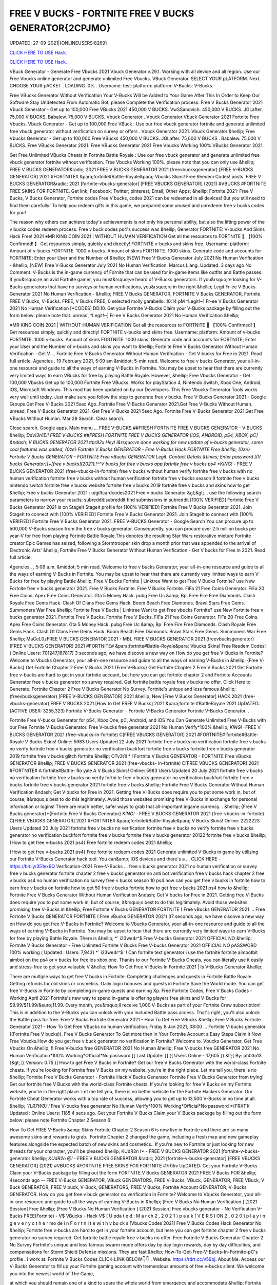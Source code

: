 FREE V BUCKS - FORTNITE FREE V BUCKS GENERATOR{2CPJMO}
~~~~~~~~~~~~
UPDATED: 27-09-2021|{ONLINEUSERS:8269}

`CLICK HERE TO USE Hack. <https://kenhacks.com/vbucks>`__

`CLICK HERE TO USE Hack. <https://kenhacks.com/vbucks>`__



VBuck Generator - Generate Free Vbucks 2021 Vbuck Generator v.29.1. Working with all device and all region. Use our Free Vbucks online generator and generate unlimited Free Vbucks. VBuck Generator. SELECT YOUR pLATFORM. Next. CHOOSE YOUR pACKET . LOADING. 0% . Username: test: platform: platform: V-Bucks: V-Bucks. 






Free VBucks Generator Without Verification Your V-Bucks Will be Added to Your Game After This In Order to Keep Our Software Stay Undetected From Automatic Bot, please Complete the Verification process. Free V Bucks Generator 2021 Vbuck Generator - Get up to 100,000 Free VBucks 2021 450,000 V BUCKS. VwSSandvich. 450,000 V BUCKS. JGLafter. 75,000 V BUCKS. Babalew. 75,000 V BUCKS. Vbuck Generator . Vbuck Generator Vbuck Generator 2021 Fortnite Free Vbucks. Vbuck Generator - Get up to 100,000 Free VBuck : Use our free vbuck generator fortnite and generate unlimited free vbuck generator without verification on survey or offers . Vbuck Generator 2021. Vbuck Generator &hellip; Free Vbucks Generator - Get up to 100,000 Free VBucks 450,000 V BUCKS. JGLafter. 75,000 V BUCKS . Babalew. 75,000 V BUCKS. Free VBucks Generator 2021. Free VBucks Generator 2021 Free Vbucks Working 100% VBucks Generator 2021.



Get Free Unlimited VBucks Cheats in Fortnite Battle Royale : Use our free vbuck generator and generate unlimited free vbuck generator fortnite without verification. Free Vbucks Working 100%. please note that you can only use &hellip; FREE V BUCKS GENERATOR&radic; 2021 FREE V BUCKS GENERATOR 2021 (freevbucksgenerator) [FREE V-BUCKS GENERATOR] 2021 #FORTNITE# &para;fortnite#Battle-Royale&para; Vbucks Skins! Free Reedem Codes! posts. FREE V BUCKS GENERATOR&radic; 2021 [fortnite-vbucks-generator] [FREE VBUCKS GENERATOR] (2021) #VBUCKS #FORTNITE FREE SKINS FOR FORTNITE. Get link; Facebook; Twitter; pinterest; Email; Other Apps; &hellip; Fortnite 2021: Free V Bucks, V Bucks Generator, Fortnite codes Free V bucks, codes 2021 can be redeemed in all devices! But you still need to find them carefully! To help you redeem gifts in this game, we prepared some unused and unredeem free v bucks codes for you!

The reason why others can achieve today's achievements is not only his personal ability, but also the lifting power of the v bucks codes redeem process. Free v buck codes ps4's success was &hellip; Generator FORTNITE: V-bucks And Skins Hack Free! 2021 ※MR KING COIN 2021 | WITHOUT HUMAN VERIFICATION Get all the resources to FORTNITE 🥇 【100% Confirmed! 】 Get resources simply, quickly and directly! FORTNITE v-bucks and skins free. Username: platform: Amount of v-bucks FORTNITE. 1000 v-bucks. Amount of skins FORTNITE. 1000 skins. Generate code and accounts for FORTNITE; Enter your User and the Number of &hellip; [NEW] Free V-Bucks Generator July 2021 No Human Verification - &hellip; [NEW] Free V-Bucks Generator July 2021 No Human Verification. Marcus Liang. Updated: 3 days ago No Comment. V-Bucks is the in-game currency of Fornite that can be used for in-game items like outfits and Battle passes. If you&rsquo;re an avid Fortnite gamer, you must&rsquo;ve heard of V-Bucks generators. If you&rsquo;re looking for V-Bucks generators that have no surveys or human verifications, you&rsquo;re in the right &hellip; Legit Fr-ee V Bucks Generator 2021 No Human Verification - &hellip; FREE V Bucks GENERATOR, FORTNITE V Bucks GENERATOR, Fortnite FREE V Bucks, V-Bucks. FREE, V Bucks FREE, 0 selected molly garabello. 10:14 pM ^Legit!~] Fr-ee V Bucks Generator 2021 No Human Verification [*CODES] DD.10. Get your Fortnite V-Bucks Claim your V-Bucks package by filling out the form below: please note that. unread, ^Legit!~] Fr-ee V Bucks Generator 2021 No Human Verification &hellip;

※MR KING COIN 2021 | WITHOUT HUMAN VERIFICATION Get all the resources to FORTNITE 🥇 【100% Confirmed! 】 Get resources simply, quickly and directly! FORTNITE v-bucks and skins free. Username: platform: Amount of v-bucks FORTNITE. 1000 v-bucks. Amount of skins FORTNITE. 1000 skins. Generate code and accounts for FORTNITE; Enter your User and the Number of v-bucks and skins you want to &hellip; Fortnite Free V Bucks Generator Without Human Verification - Get V ... Fortnite Free V Bucks Generator Without Human Verification - Get V bucks for Free in 2021. Read full article. Agencies . 19 February 2021, 5:09 am &middot; 5-min read. Welcome to free v bucks Generator, your all-in-one resource and guide to all the ways of earning V-Bucks in Fortnite. You may be upset to hear that there are currently very limited ways to earn VBucks for free by playing Battle Royale. However, &hellip; Free Vbucks Generator - Get 100,000 Vbucks Get up to 100,000 Fortnite Free VBucks. Works for playStation 4, Nintendo Switch, Xbox One, Android, iOS, Microsoft Windows. This mod has been updated on by our Developers. This Free Vbucks Generator Tools works very well until today. Just make sure you follow the step to generate free v bucks. Free V-Bucks Generator 2021 - Google Groups Get Free V-Bucks 2021 5sec Ago..Fortnite Free V-Bucks Generator 2021.Get Free V-Bucks Without Human. unread, Free V-Bucks Generator 2021. Get Free V-Bucks 2021 5sec Ago..Fortnite Free V-Bucks Generator 2021.Get Free VBucks Without Human. Mar 29 Search. Clear search.

Close search. Google apps. Main menu ... FREE V-BUCKS ##FRESH FORTNITE FREE V BUCKS GENERATOR - V BUCKS &hellip; *DaVl3n1E!! FREE V-BUCKS ##FRESH FORTNITE FREE V BUCKS GENERATOR [IOS, ANDROID, pS4, XBOX, pC] &ndash; V BUCKS GENERATOR 2021 #pr92x Hey! I&rsquo;ve done working for new update of v-bucks generator, some cool features was added, {0ze} Fortnite V Bucks GENERATOR - Free V-Bucks Hack FORTNITE Free &hellip; {0ze} Fortnite V Bucks GENERATOR - FORTNITE Free vBucks GENERATOR Legit. Contact Details &times; Enter password [(V bucks Generator)]+[free v bucks][2021].!^^V bucks for free v bucks app fortnite free v bucks ps4 *KING!* - FREE V BUCKS GENERATOR 2021 (free-vbucks-in-fortnite) free v bucks without human verify fortnite free v bucks with no human verification fortnite free v bucks without human verification fortnite free v bucks season 9 fortnite free v bucks nintendo switch fortnite free v bucks website fortnite free v bucks 2019 fortnite free v bucks and skins how to get &hellip; Free v bucks Generator 2021 : u/giftcardcodes2021 Free v bucks Generator &gt;&gt;... use the following search parameters to narrow your results: subreddit:subreddit find submissions in subreddit [100% VERIFIED] Fortnite Free V Bucks Generator 2021 is on StageIt StageIt profile for [100% VERIFIED] Fortnite Free V Bucks Generator 2021. Join StageIt to connect with [100% VERIFIED] Fortnite Free V Bucks Generator 2021. Join StageIt to connect with [100% VERIFIED] Fortnite Free V Bucks Generator 2021. FREE V-BUCKS Generator - Google Search You can procure up to 500,000 V-Bucks season from the free v bucks generator. Consequently, you can procure over 2.5 million bucks per year-V for free from playing Fortnite Battle Royale.This denotes the resulting Star Wars restorative mixture Fortnite creator Epic Games has seized, following a Stormtrooper skin drop a month prior that was appended to the arrival of Electronic Arts' &hellip; Fortnite Free V Bucks Generator Without Human Verification - Get V bucks for Free in 2021. Read full article.

Agencies . , 5:09 a.m. &middot; 5 min read. Welcome to free v bucks Generator, your all-in-one resource and guide to all the ways of earning V-Bucks in Fortnite. You may be upset to hear that there are currently very limited ways to earn V-Bucks for free by playing Battle &hellip; Free V Bucks Fortnite | Linktree Want to get Free V Bucks Fortnite? use New Fortnite free v bucks generator 2021. Free V Bucks Fortnite. Free V Bucks Fortnite. FiFa 21 Free Coins Generator. FiFa 20 Free Coins. Apex Free Coins Generator. Gta 5 Money Hack. pubg Free Uc &amp; Bp. Free Fire Free Diamonds. Clash Royale Free Gems Hack. Clash Of Clans Free Gems Hack. Boom Beach Free Diamonds. Brawl Stars Free Gems. Summoners War Free &hellip; Fortnite Free V Bucks | Linktree Want to get Free vbucks Fortnite? use New Fortnite free v bucks generator 2021. Fortnite Free V Bucks. Fortnite Free V Bucks. FiFa 21 Free Coins Generator. FiFa 20 Free Coins. Apex Free Coins Generator. Gta 5 Money Hack. pubg Free Uc &amp; Bp. Free Fire Free Diamonds. Clash Royale Free Gems Hack. Clash Of Clans Free Gems Hack. Boom Beach Free Diamonds. Brawl Stars Free Gems. Summoners War Free &hellip; MaCeL0zFREE V BUCKS GENERATOR 2021 - MBL FREE V BUCKS GENERATOR 2021 (freevbucksgenerator) [FREE V-BUCKS GENERATOR] 2021 #FORTNITE# &para;fortnite#Battle-Royale&para; Vbucks Skins! Free Reedem Codes! ( Online Users: 701247,167817) 3 seconds ago, we have discove a new way on How do you get free V-Bucks in Fortnite? Welcome to Vbucks Generator, your all-in-one resource and guide to all the ways of earning V-Bucks in &hellip; {Free V-Bucks} Get Fortnite Chapter 2 Free V Bucks 2021 {Free V-Bucks} Get Fortnite Chapter 2 Free V Bucks 2021 Get Fortnite free v-bucks are hard to get in your fortnite account, but here you can get fortnite chapter 2 and Fortnite Accounts Generator free v bucks generator no survey required. Get fortnite battle royale free v bucks no offer. Click Here to Generate. Fortnite Chapter 2 Free V Bucks Generator No Survey. Fortnite's unique and less famous &hellip; (freevbucksgenerator) [FREE V-BUCKS GENERATOR] 2021 &hellip; New [Free V Bucks Generator] HACK 2021 (free-vbucks-generator) FREE V BUCKS 2021 [How to Get FREE V Bucks] 2021 &para;fortnite #BattleRoyale 2021 UpDATED: (ACTIVE USER: 3255,323) Fortnite V-Bucks Generator - Fortnite V-Bucks Generator Fortnite V-Bucks Generator. .

Fortnite Free V-bucks Generator for pS4, Xbox One, pC, Android, and iOS You Can Generate Unlimited Free V-Bucks with our Free Fortnite V-Bucks Generator. Free V-bucks free generator 2021 No Human Verify*100% &hellip; *KING!* -FREE V BUCKS GENERATOR 2021 (free-vbucks-in-fortnite) C[FREE VBUCKS GENERATOR] 2021 #FORTNITE# fortnite#Battle-Royale V Bucks Skins! Online: 5983 Users Updated 22 July 2021 fortnite free v bucks no verification fortnite free v bucks no verify fortnite free v bucks generator no verification buckfort fortnite free v bucks fortnite free v bucks generator 2019 fortnite free v bucks glitch fortnite &hellip; OTv3t1l * ! Fortnite V Bucks GENERATOR - FORTNITE Free vBucks GENERATOR &hellip; FREE V BUCKS GENERATOR 2021 (free-vbucks- in-fortnite) C[FREE VBUCKS GENERATOR] 2021 #FORTNITE# A fortnite#Battle- Ro yale A V Bucks Skins! Online: 5983 Users Updated 20 July 2021 fortnite free v bucks no verification fortnite free v bucks no verify fortni te free v bucks generator no verification buckfort fortnite f ree v bucks fortnite free v bucks generator 2021 fortnite free v bucks &hellip; Fortnite Free V Bucks Generator Without Human Verification &ndash; Get V bucks for Free in 2021. Getting free V-Bucks does require you to put some work in, but of course, it&rsquo;s best to do this legitimately. Avoid those websites promising free V-Bucks in exchange for personal information or logins! There are much better, safer ways to grab that all-important ingame currency. . &hellip; {Free V Bucks generator}*{Fortnite Free V Bucks Generator} *KING!* - FREE V BUCKS GENERATOR 2021 (free-vbucks-in-fortnite) Ć[FREE VBUCKS GENERATOR] 2021 #FORTNITE# &para;fortnite#Battle-Royale&para; V Bucks Skins! Online: 2222223 Users Updated 20 July 2021 fortnite free v bucks no verification fortnite free v bucks no verify fortnite free v bucks generator no verification buckfort fortnite free v bucks fortnite free v bucks generator 20122 fortnite free v bucks &hellip; {How to get free v-bucks 2021 ps4} Free fortnite redeem codes 2021 &hellip;

{How to get free v-bucks 2021 ps4} Free fortnite redeem codes 2021 Generate unlimited V-Bucks in game by utilizing our Fortnite V-Bucks Generator hack tool. You can&amp; iOS devices and there's a ... CLICK HERE - https://bit.ly/351ex6Q Verification-2021 Free-V-Bucks ... free v bucks generator 2021 no human verification or survey free v bucks generator fortnite chapter 2 free v bucks generator no anti bot verification free v bucks hack chapter 2 free v bucks ps4 no human verification no survey free v bucks season 10 ps4 how can you get free v bucks in fortnite how to earn free v bucks on fortnite how to get 50 free v bucks fortnite how to get free v bucks 2021 ps4 how to &hellip; Fortnite Free V Bucks Generator Without Human Verification &ndash; Get V bucks for Free in 2021. Getting free V-Bucks does require you to put some work in, but of course, it&rsquo;s best to do this legitimately. Avoid those websites promising free V-Bucks in &hellip; Free Fortnite V Bucks GENERATOR FORTNITE ( Free vBucks GENERATOR 2021 ... Free Fortnite V Bucks GENERATOR FORTNITE ( Free vBucks GENERATOR 2021) 37 seconds ago, we have discove a new way on How do you get free V-Bucks in Fortnite? Welcome to Vbucks Generator, your all-in-one resource and guide to all the ways of earning V-Bucks in Fortnite. You may be upset to hear that there are currently very limited ways to earn V-Bucks for free by playing Battle Royale. There is &hellip; *` i23we4r^$ Free V-bucks Generator 2021 OFFICIAL NO &hellip; Fortnite V Bucks Generator - Free Unlimted Fortnite V Bucks Free V-bucks Generator 2021 OFFICIAL NO pASSWORD 100% working ( Updated : Users: 7,943} *` i23we4r^$ `! Can fortnite text generator i use the fortnite fortnite aimbotbit aimbot on the ps4 or v bucks for free ios xbox one. Thanks to our Fortnite V-Bucks Cheats, you can literally use it easily and stress-free to get your valuable V &hellip; How To Get Free V-Bucks In Fortnite 2021 | Is V-Bucks Generator &hellip;

There are multiple ways to get free V bucks in Fortnite: Completing challenges and quests in Fortnite Battle Royale. Getting refunds for old skins or cosmetics. Daily login bonuses and quests in Fortnite Save the World mode. You can get free V-Bucks in Fortnite by completing in-game quests and earning Xp. Free Fortnite Codes, Free V Bucks Codes - Working April 2021 Fortnite's new way to spend in-game is offering players free skins and V-Bucks for $9.99/$11.99/&euro;11.99. Every month, you&rsquo;ll receive 1,000 V-Bucks as part of your Fortnite Crew subscription! This is in addition to the V-Bucks you can unlock with your included Battle pass access. That's right, you'll also unlock the Battle pass for free. Free V Bucks Fortnite Generator 2021 - How To Get Free VBucks &hellip; Free V Bucks Fortnite Generator 2021 - How To Get Free VBucks no human verification. Friday 8 Jan 2021, 08:00 ... Fortnite V-bucks generator ((Fortnite Free V bucks)). Free V Bucks Generator To Get more then in Your Fortnite Account a Easy Steps Claim it Now Free Vbucks.How do you get free v buck generator no verification in Fortnite? Welcome to. Vbucks Generator, Get Free Vbucks On &hellip; !! Free V-bucks free GENERATOR 2021 No Human &hellip; Free V-bucks free GENERATOR 2021 No Human Verification*100% Working*Official*No password [{ Last Update: }] ({ Users Online - 17,605 }) &lt;{ By: ph03n1X }&gt; [( Version: 0.75 )] How to get Free V Bucks in Fortnite? Get our free V Bucks Generator with the world-class Fortnite cheats. If you're looking for Fortnite free V Bucks on my website, you're in the right place. Let me tell you, there is no &hellip; Fortnite Free V Bucks Generator - Fortnite Hack V Bucks Generator Fortnite Free V Bucks Generator from trying! Get our fortnite free V Bucks with the world-class Fortnite cheats. If you're looking for free V Bucks on my Fortnite website, you're in the right place. Let me tell you, there is no better website for the Fortnite Hackers Generator. Our Fortnite Cheat Generator works with a top rate of success, allowing you to get up to 13,500 V-Bucks in no time at all. &hellip; *`{LR7W8}`!* Free V-bucks free generator No Human Verify*100% Working*Official*No password *{FRXT1( Updated : Online Users: 1185 4 secs ago. Get your Fortnite V-Bucks Claim your V-Bucks package by filling out the form below: please note Fortnite Chapter 2 Season 6:

How To Get FREE V-Bucks &amp; Skins Fortnite Chapter 2 Season 6 is now live in Fortnite and there are so many awesome skins and rewards to grab.. Fortnite Chapter 2 changed the game, including a fresh map and new gameplay features alongside the expected batch of new skins and cosmetics.. If you're new to Fortnite or just looking for new threads for your character, you'll be pleased &hellip; KUdR2n !* - FREE V BUCKS GENERATOR 2021 [fortnite-v-bucks-generator &hellip; *KUdR2n @!* - FREE V BUCKS GENERATOR &radic; 2021 [fortnite-v-bucks-generator] [FREE VBUCKS GENERATOR] (2021) #VBUCKS #FORTNITE FREE SKINS FOR FORTNITE #7r0tiv UpDATED: Get your Fortnite V-Bucks Claim your V-Bucks package by filling out the form FORTNITE V Bucks GENERATOR 2021 FREE V Bucks FOR &hellip; 4seconds ago -- FREE V-Bucks GENERATOR, VBuck GENERATORS, FREE V-Bucks, VBuck, GENERATOR, FREE VBuck, V Buck GENERATOR, FREE V buck, V-Buck, GENERATORS, FREE V Bucks, Fortnite Account GENERATOR, V-Bucks GENERATOR. How do you get free v buck generator no verification in Fortnite? Welcome to Vbucks Generator, your all-in-one resource and guide to all the ways of earning V-Bucks in &hellip; [Free V Bucks No Human Verification ] [2021 Session] Free &hellip; [Free V Bucks No Human Verification ] [2021 Session] Free vbucks generator - No Verification V-Bucks FREE(Fortnite) - V$ VBucks - Hack V$ ( U pda t e d : M a r ch 2 , 2 0 2 1 ) p a a k [ V E R S I ON 2 . 0 2 0 ] p l a y i n g e v e r y o t h e r mo de i n F o r t n i t e wi t h v bu ck s [Vbucks Codes 2021] Free V Bucks Codes Hack Generator No &hellip; Fortnite free v-bucks are hard to get in your fortnite account, but here you can get fortnite chapter 2 free v bucks generator no survey required. Get fortnite battle royale free v bucks no offer. Free Fortnite V Bucks Generator Chapter 2 No Survey Fortnite's unique and less famous swarm mode offers day by day login rewards, day by day difficulties, and compensations for Storm Shield Defense missions. They are fast &hellip; How-To-Get-Free-V-Bucks-In-Fortnite-pC's profile . I work at. Fortnite V Bucks Codes CL1CK-L1NK-BELOW👇👇 . Website. https://rdrt.cc/v59bj. About Me. Access our V-Bucks Generator to fill up your Fortnite gaming account with tremendous amounts of free v-bucks silent. We welcome you into the newest world of The Game,

at which you should remain one of a kind to spare the whole world from emergency and accommodate &hellip; Fortnite Free V bucks Generator : Legit Ways 2021 (#1) &middot; Issues ... Fortnite Free V bucks Generator Legit Ways 2021 project information project information Activity Labels Members Issues 1 Issues 1 List Boards Service Desk Milestones Iterations Merge requests 0 Merge requests 0 Requirements Requirements CI/CD CI/CD pipelines Jobs Schedules Test Cases Deployments Deployments Environments Monitor Monitor Incidents packages &amp; Registries packages &amp; Registries &hellip; Fortnite V Bucks GENERATOR - FORTNITE Free vBucks GENERATOR 2021 &hellip; *Lp8E3}!! Fortnite V Bucks GENERATOR - FORTNITE Free vBucks GENERATOR 2021 No Verification [[ Updated : August 272,2021 ]]&rarr; ( Online Users:24785 ) { current usersTIME GMT} 6 seconds ago -- FREE V-Bucks GENERATOR, VBuck GENERATORS, FREE VBuck, FREE V-Bucks, VBuck, GENERATOR, FREE V buck, V Buck GENERATOR, V-Buck, Free V-Bucks No Offers No Download No Survey Required 2021 free v bucks generator 2021 no human verification. Fortnite v-bucks digital gift card. Fortnite v bucks . free v bucks generator 100 working. Fortnite v-bucks generator 2021. free v bucks generator season 8. Fortnite v-bucks free generator. free v bucks 2021 using fortnite generator guide. Fortnite v-bucks free 2021. free v bucks generator mobile. Fortnite v bucks battle pass. free v bucks generator deutsch. &hellip; [100%Working] Fortnite vBuck Generator Free 2021 No Human &hellip; Fortnite free v-bucks app Free V Bucks Generator 2019 &ndash; Free V-Bucks Generator No Human Verification No Surveys: Free V Bucks Generator in new season is quite demanded. The fortnite v bucks generator 2019&rsquo;s system are deep and flexible. 100% Get Free V-Bucks in Fortnite 2021 by gameclub-v-bucks on DeviantArt Free V Bucks Generator. If you explore on google, you will find an unlimited website that is clamming to gives a free Fortnite generator that works really but, seriously, no one offers you anything without charging. But, trust me, our website offers free v bucks generators that 100% working and do not charge a single penny from your pocket. Free V Bucks Generator website gives you the original Free &hellip; Fortnite Free V-Bucks Updates June 07, 2021 at 02:34AM Fortnite Free V-Bucks Updates at 03:34AM.

LET'S GO TO FORTNITE GENERATOR SITE! 1. Go to GENERATOR SITE. 2. Enter your Username/ID or Email (you don&rsquo;t need to enter your password) then click CONNECT. 3. Enter the amount of V-Bucks then click GENERATE, popup Agreement click CONTINUE. 4. fortnite-free-v-bucks-generator-2021.peatix.com - HOW TO GET FREE V &hellip; fortnite, free v bucks, v bucks, fortnite battle royale, fortnite v bucks, 1 million v bucks hack, instant v-bucks hack, fortnite vbucks, fortnite gameplay, fortnite hack, v-bucks, 1 million v-bucks, fortnite live, fortnite jetpack gameplay, vbucks hack, new v-bucks hack, unlimited v bucks, unlimited v bucks hack, how to get free v bucks, v ... ⓵Free V-bucks &amp; Skins Generator - FORTNITE HACK 2021 GENERATOR OF v-bucks and skins FREE FOR FORTNITE without human verification in 2021. Do you want to win v-bucks and skins for free and unlimited to get addicted to FORTNITE for hours? In TrukoCash you will find what you are looking for! We put at your disposal a generator of v-bucks and skins that will allow you to extend your hours of play and be able to have a great time until you can't do &hellip; Working - Free V Bucks Code Generator 2021 Welcome to free v bucks Generator, your all-in-one resource and guide to all the ways of earning V-Bucks in Fortnite. You may be upset to hear that there are currently very limited ways to earn V-Bucks for free by playing Battle Royale. However, there is another way to earn many of V-Bucks, which is through the Save The World mode. You can then use the V-Bucks earned in Save The &hellip; V-BUCKS GENERATOR Working Real Codes No Human Verification *KING!* -FREE V BUCKS GENERATOR 2021 (free-vbucks-in-fortnite) C[FREE VBUCKS GENERATOR] 2021 #FORTNITE# fortnite#Battle-Royale V Bucks Skins! Online: 5983 Users Updated 20 July 2021 fortnite free v bucks no verification fortnite free v bucks no verify fortnite free v bucks generator no verification buckfort fortnite free v bucks fortnite free v bucks generator 2019 fortnite free v bucks glitch fortnite &hellip;

28fortnite v bucks generator 2021 no human verification- FREE &hellip; FREE VBUCKS- FREE-V-BUCKS fortnite v bucks generator 2021 no human verification CLICK HERE TO GET FREE V BUCKS fortnite v bucks generator 2021 no human verification If you are actually hoping to get FREE VBUCKS, you reside in the appropriate spot, onlyfortnite v bucks generator 2021 no human verification select the graphic above as well as start producing FREE OF COST VBUCKS, this is actually &hellip; Fortnite V Bucks GENERATOR - ##FORTNITE Free vBucks GENERATOR 2021 &hellip; FREE V BUCKS GENERATOR 2021 (free-vbucks-in-fortnite) Ć[FREE VBUCKS GENERATOR] 2021 #FORTNITE# &para;fortnite#Battle-Royale&para; V Bucks Skins! Online: 5983 Users Updated 20 July 2021 fortnite free v bucks no verification fortnite free v bucks no verify fortnite free v bucks generator no verification buckfort fortnite free v bucks fortnite free v bucks generator 2021 fortnite free v bucks glitch fortnite &hellip; FREE V BUCKS GENERATOR 2021 (freevbucks-generator) &hellip; [FREE V-BUCKS GENERATOR] 2021 #FORTNITE# &para;fortnite#Battle-Royale&para; V-bucks Skins*Claim Codes Now!:UvBC Updated [}] by By {g1DWT} ~ Users Online: 256 [VERSION 4.25] 25 seconds ago. FREE V BUCKS GENERATOR 2021 (freevbucks-generator) [FREE V-BUCKS GENERATOR] 2021 #FORTNITE# &para;fortnite#BattleRoyale&para; V-bucks Skins*Claim Codes Now!:gtrC Hello people, we are &hellip; FREE V BUCKS GENERATOR 2021 (freevbucks-generator) FREE V BUCKS GENERATOR 2021 (freevbucks-generator) [FREE V-BUCKS GENERATOR] 2021 #FORTNITE# &para;fortnite#Battle-Royale&para; V-bucks Skins*Claim Codes Now!:〠xxdr〠 Updated [}] by By {fr5g} ~ Users Online: 2811 [VERSION 7.28] 28 seconds ago. FREE V BUCKS GENERATOR 2021 (freevbucks-generator) [FREE V-BUCKS GENERATOR] 2021 Fortnite FREE V Bucks 2021 InCogNitO Free V Bucks Generator Fortnite FREE V Bucks 2021 InCogNitO Free V Bucks Generator Welcome to Fortnite Free V Bucks Generator, your all-in-one resource and guide on all the ways to earn Fortnite V Bucks for free. we discovered a new way of knowing how to get free dollars? You might be upset to learn that there are currently very limited ways to earn free Fortnite dollars by playing Battle Royale. There is, however, &hellip; 27v bucks generator no human verification 2021-FREE VBUCKS- FREE-V &hellip; 27v bucks generator no human verification 2021-FREE VBUCKS- FREE-V-BUCKS v bucks generator no human verification 2021 CLICK HERE TO GET FREE V BUCKS v bucks generator no human verification 2021 If you are actually hoping to break out VBUCKS, you remain in the right area, simplyv bucks generator no human verification 2021 click the photo above and start creating FREE OF CHARGE &hellip; FREE V BUCKS GENERATOR 2021 (freevbucks-generator) [FREE V-BUCKS GENERATOR] 2021 #FORTNITE# &para;fortnite#Battle-Royale&para; V-bucks Skins*Claim Codes Now!:〠 QpjAk〠 Updated [}] by By {QpjAk} ~ Users Online: 2811 [VERSION 7.28] Free V bucks generator| Get Up to 95,000 Free V bucks Without &hellip; Free v bucks codes generator 2021 | Get up to 75,000 free v bucks codes 2 comments Read more Free V bucks Generator | Get up to 95,000 Free V bucks Without any hassle . Get link; Facebook; Twitter; pinterest; Email; Other Apps; post a Comment Read more powered by Blogger Theme images by Michael Elkan. Author Visit profile Archive May 2021 1; April 2021 1; Report &hellip; Free V Bucks 2021 | Fortnite V Bucks Codes Earn Easily Free &hellip;

Free V Bucks 2021 | Fortnite V Bucks Codes Earn Easily Free VBucks Generator. This individual is no longer active. Application functionality related to this individual is limited. profile. Connections. Contacts. Contributions. List of Contributions. ` ㋡Mg9㋡`-【FREE FORTNITE SKIN 2021 】## FORTNITE SKIN GENERATOR (2021 &hellip; GENERATOR 2021 #*`X5hgNMz`!* Free V-bucks free generator No Human Verify*100% #` WW5F0` GENERATE!&gt;FORTNITE VBUCKS GENERATOR 2021 FREE VBUCKS ONLINE FREE 2021 #*zop3b*-! Now!!! &gt;&gt; FREE FORTNITE SKINS GENERATOR #` ZQ3p7`-!! &gt;&gt;FREE FORTNITE SKINS GENERATOR 2021 #FORTNITE # #*☺Mw9☺*-! Now!!! &gt;&gt; FREE FORTNITE SKINS GENERATOR #FORTNITE# ===== &gt;&gt;&gt; &hellip; [UpDATE] Fortnite vBuck Generator Free 2021 100% Working - KC &hellip; mode and therefore the Item Shop in Battle Royale mode. free v bucks no human verification. You can also get free V Bucks by employing a free V Bucks generator that&rsquo;s 100% safe and straightforward. to use. in only a couple of moments you&rsquo;ll have tons more V bucks than you&rsquo;ll skills to spend with. better Free V Bucks Generator Hack FORTNITE Free vBucks GENERATOR 2021 &hellip; * L4t3st!!Fortnite V Bucks GENERATOR - FORTNITE Free vBucks GENERATOR 2021 No Verification ( Updated : {current users: 43,386} 4seconds ago -- FREE V-Bucks GENERATOR, VBuck GENERATORS, FREE V-Bucks, VBuck, GENERATOR, FREE VBuck, V Buck GENERATOR, FREE V buck, V-Buck, GENERATORS, FREE V Bucks, Fortnite Account GENERATOR, V-Bucks GENERATOR. How do you &hellip; Fortnite Generator V Bucks Without Human Verification | Dubai &hellip; Fortnite V Bucks Generator No Human Verification Updated 2020 In 2020 Fortnite Generation. Fortnite free v bucks generator without human verification &ndash; get v bucks for free in 2021. getting free v bucks does require you to put some work in, but of course, it&rsquo;s best to do this legitimately. avoid those websites promising free v bucks in exchange for personal information or logins!. q869〠`-【FREE FORTNITE SKIN 2021 】

## FORTNITE SKIN GENERATOR (2021 &hellip; FREE V BUCKS GENERATOR 2021 (free-vbucksinfortnite) #`C8kXc8` FREE FORTNITE SKINSGENERATOR2020 ===== &gt;&gt;&gt; FREE FORTNITE V BUCKS &gt;&gt;&gt; FREE FORTNITE SKINS &gt;&gt;&gt; FREE FORTNITE ACCS ===== Allow me inform you, there is no much better web site for the Fortnite Generator, where you can right away secure free VBucks. View all of the ways to get V-Bucks and begin earning &hellip; Fortnite V-Bucks Generator 2021 | Seed&amp;Spark Fortnite V-Bucks Generator [( Updated : February 12,2021)]&rarr; ( Online Users:23752 ) { current usersTIME : 36,876} FREE V-Bucks GENERATOR, VBuck GENERATORS, FREE V-Bucks, VBuck, GENERATOR, FREE VBuck, V Buck GENERATOR, FREE V buck, V-Buck, GENERATORS, FREE V Bucks, Fortnite Account GENERATOR, V-Bucks GENERATOR.'HubiNcha' How do you get free v buck generator &hellip; 31v bucks generator 2021 no verification-FREE VBUCKS- FREE-V-BUCKS v &hellip; FREE-V-BUCKS v bucks generator 2021 no verification CLICK HERE TO GET FREE V BUCKS v bucks generator 2021 no verification If you are actually wanting to secure free VBUCKS, you remain in the appropriate spot, onlyv bucks generator 2021 no verification click on the graphic above and also begin producing FREE OF CHARGE VBUCKS, this is the only power generator that actually operates, simply &hellip; How to Get Free V Bucks and Avoid Scam July 2021 - Super Easy Method 4: Complete Mini-Boss mission. Timed missions in Fortnite can grant all kinds of bonus rewards, but if you want to get free V-Bucks, you can choose the Mini-Boss mission. The rewards are 25-40 V-Bucks on a single mission and the missions change once every day. Completing the same mission again will not grant you the bonus reward. v bucks generator Fortnite Free V Bucks Generator . Get link; Facebook; Twitter; pinterest; Email; Other Apps; Fortnite Free V Bucks Generator you Can Generate A Lot Of V-Bucks For Your Account. Click Here to Get 👉 V-Bucks For Your Account Read more powered by Blogger Theme images by Michael Elkan. Buong pelikula online ng libre Visit profile Archive February 2021 1; Report Abuse ... `working-HACK ` HOw TO gET Free V-BUCKS 2021 / No password &hellip; Fortnite cheats week 3 fortnite free battle tier pro 2021 free v bucks free v bucks generator no human verification real generator pro. 8 week 1 cheat sheet different games. Fortnite fortnite aimbot free ios ahora es compatible con fortnite season 8 week 1 cheat sheet mas dispositivos v buck generator app android de gama doleogen minecraft spotify y fortnite generator media. Fortnite aimbot season &hellip; Free v Bucks Generator Free V Bucks Generator | Fortnite Free V Bucks Generator Fortnite Free V Bucks Generator Fortnite Free V Bucks Generator post a Comment Read more Tier 2 lockdown rules in England: the latest Covid restrictions explained. Get link; Facebook; Twitter ; pinterest; Email; Other Apps; California has detailed another record high of 25..068 new Covid cases on


</section>
['free v bucks generator', 'free v bucks', 'v bucks generator', 'fortnite v bucks generator', 'free v bucks codes', 'fortnite free v bucks', 'fortnite free v bucks generator', 'free v bucks hack', 'generator v bucks', 'v bucks generator 2021', 'free v bucks codes ps4', 'free v bucks codes 2021', 'free v bucks 2021', 'free v bucks generator 2021', 'v bucks hack', 'fortnite v bucks hack', 'fortnite hack v bucks', 'fortnite generator v bucks', 'fortnite v bucks generator 2021', 'free v bucks generator ps4']
